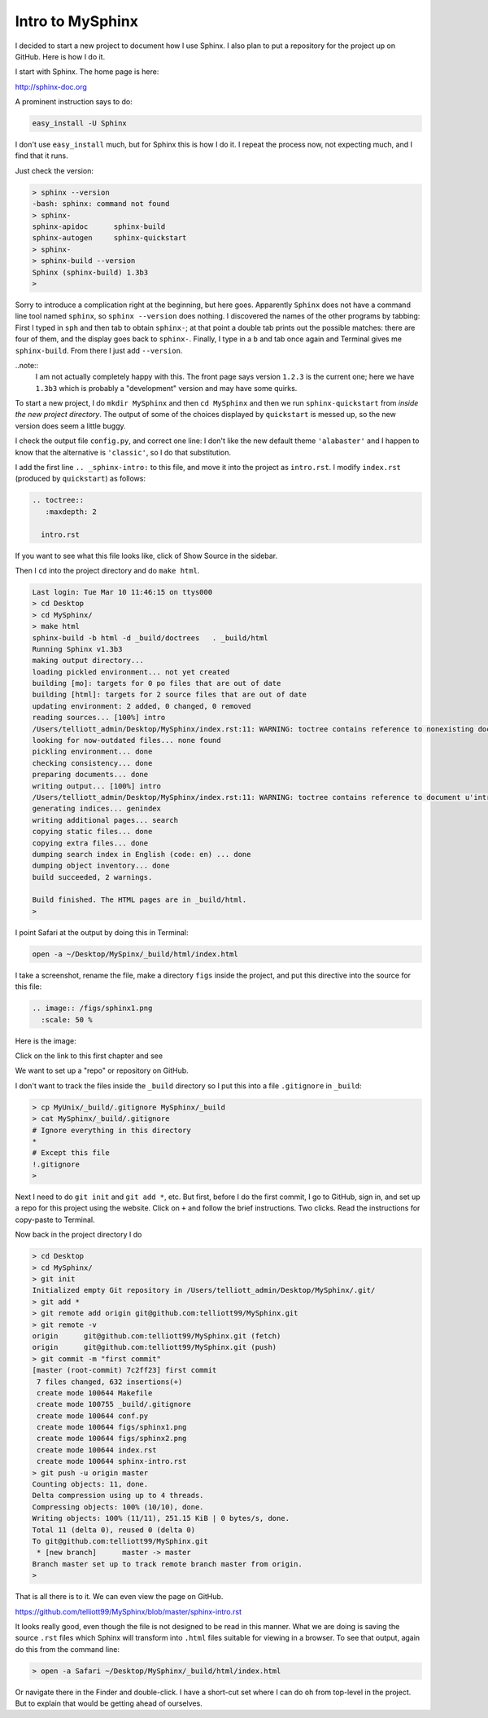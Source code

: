 .. _sphinx-intro:

#################
Intro to MySphinx
#################

I decided to start a new project to document how I use Sphinx.  I also plan to put a repository for the project up on GitHub.  Here is how I do it.

I start with Sphinx.  The home page is here:

http://sphinx-doc.org

A prominent instruction says to do:

.. sourcecode:: bash

    easy_install -U Sphinx

I don't use ``easy_install`` much, but for Sphinx this is how I do it.  I repeat the process now, not expecting much, and I find that it runs.

Just check the version:

.. sourcecode:: bash

    > sphinx --version
    -bash: sphinx: command not found
    > sphinx-
    sphinx-apidoc      sphinx-build       
    sphinx-autogen     sphinx-quickstart  
    > sphinx-
    > sphinx-build --version
    Sphinx (sphinx-build) 1.3b3
    >

Sorry to introduce a complication right at the beginning, but here goes.  Apparently ``Sphinx`` does not have a command line tool named ``sphinx``, so ``sphinx --version`` does nothing.  I discovered the names of the other programs by tabbing:  First I typed in ``sph`` and then tab to obtain ``sphinx-``; at that point a double tab prints out the possible matches:  there are four of them, and the display goes back to ``sphinx-``.  Finally, I type in a ``b`` and tab once again and Terminal gives me ``sphinx-build``.  From there I just add ``--version``.

..note:: 
    I am not actually completely happy with this.  The front page says version ``1.2.3`` is the current one;  here we have ``1.3b3`` which is probably a "development" version and may have some quirks.

To start a new project, I do ``mkdir MySphinx`` and then ``cd MySphinx`` and then we run ``sphinx-quickstart`` from *inside the new project directory*.  The output of some of the choices displayed by ``quickstart`` is messed up, so the new version does seem a little buggy.  

I check the output file ``config.py``, and correct one line:  I don't like the new default theme ``'alabaster'`` and I happen to know that the alternative is ``'classic'``, so I do that substitution.

I add the first line ``.. _sphinx-intro:`` to this file, and move it into the project as ``intro.rst``.  I modify ``index.rst`` (produced by ``quickstart``) as follows:

.. sourcecode:: bash

    .. toctree::
       :maxdepth: 2

      intro.rst

If you want to see what this file looks like, click of Show Source in the sidebar.

Then I ``cd`` into the project directory and do ``make html``.

.. sourcecode:: bash

    Last login: Tue Mar 10 11:46:15 on ttys000
    > cd Desktop
    > cd MySphinx/
    > make html
    sphinx-build -b html -d _build/doctrees   . _build/html
    Running Sphinx v1.3b3
    making output directory...
    loading pickled environment... not yet created
    building [mo]: targets for 0 po files that are out of date
    building [html]: targets for 2 source files that are out of date
    updating environment: 2 added, 0 changed, 0 removed
    reading sources... [100%] intro                             
    /Users/telliott_admin/Desktop/MySphinx/index.rst:11: WARNING: toctree contains reference to nonexisting document u' :maxdepth: 2'
    looking for now-outdated files... none found
    pickling environment... done
    checking consistency... done
    preparing documents... done
    writing output... [100%] intro                              
    /Users/telliott_admin/Desktop/MySphinx/index.rst:11: WARNING: toctree contains reference to document u'intro' that doesn't have a title: no link will be generated
    generating indices... genindex
    writing additional pages... search
    copying static files... done
    copying extra files... done
    dumping search index in English (code: en) ... done
    dumping object inventory... done
    build succeeded, 2 warnings.

    Build finished. The HTML pages are in _build/html.
    > 

I point Safari at the output by doing this in Terminal:

.. sourcecode:: bash

    open -a ~/Desktop/MySpinx/_build/html/index.html
    
I take a screenshot, rename the file, make a directory ``figs`` inside the project, and put this directive into the source for this file:

.. sourcecode:: bash

    .. image:: /figs/sphinx1.png
      :scale: 50 %

Here is the image:

.. image:: /figs/sphinx1.png
  :scale: 50 %

Click on the link to this first chapter and see

.. image:: /figs/sphinx2.png
  :scale: 50 %

We want to set up a "repo" or repository on GitHub.

I don't want to track the files inside the ``_build`` directory so I put this into a file ``.gitignore`` in ``_build``:

.. sourcecode:: bash

    > cp MyUnix/_build/.gitignore MySphinx/_build
    > cat MySphinx/_build/.gitignore 
    # Ignore everything in this directory
    *
    # Except this file
    !.gitignore
    >

Next I need to do ``git init`` and ``git add *``, etc.  But first, before I do the first commit, I go to GitHub, sign in, and set up a repo for this project using the website.  Click on ``+`` and follow the brief instructions.  Two clicks.  Read the instructions for copy-paste to Terminal.

Now back in the project directory I do

.. sourcecode:: bash

    > cd Desktop
    > cd MySphinx/
    > git init
    Initialized empty Git repository in /Users/telliott_admin/Desktop/MySphinx/.git/
    > git add *
    > git remote add origin git@github.com:telliott99/MySphinx.git
    > git remote -v
    origin	git@github.com:telliott99/MySphinx.git (fetch)
    origin	git@github.com:telliott99/MySphinx.git (push)
    > git commit -m "first commit"
    [master (root-commit) 7c2ff23] first commit
     7 files changed, 632 insertions(+)
     create mode 100644 Makefile
     create mode 100755 _build/.gitignore
     create mode 100644 conf.py
     create mode 100644 figs/sphinx1.png
     create mode 100644 figs/sphinx2.png
     create mode 100644 index.rst
     create mode 100644 sphinx-intro.rst
    > git push -u origin master
    Counting objects: 11, done.
    Delta compression using up to 4 threads.
    Compressing objects: 100% (10/10), done.
    Writing objects: 100% (11/11), 251.15 KiB | 0 bytes/s, done.
    Total 11 (delta 0), reused 0 (delta 0)
    To git@github.com:telliott99/MySphinx.git
     * [new branch]      master -> master
    Branch master set up to track remote branch master from origin.
    >

That is all there is to it.  We can even view the page on GitHub.

https://github.com/telliott99/MySphinx/blob/master/sphinx-intro.rst

It looks really good, even though the file is not designed to be read in this manner.  What we are doing is saving the source ``.rst`` files which Sphinx will transform into ``.html`` files suitable for viewing in a browser.  To see that output, again do this from the command line:

.. sourcecode:: bash

    > open -a Safari ~/Desktop/MySphinx/_build/html/index.html

Or navigate there in the Finder and double-click.  I have a short-cut set where I can do ``oh`` from top-level in the project.  But to explain that would be getting ahead of ourselves.





